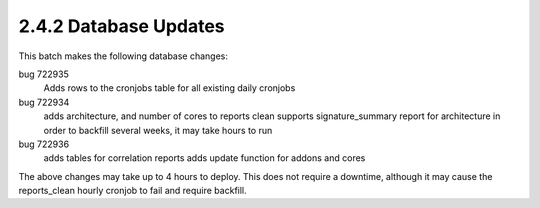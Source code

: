 2.4.2 Database Updates
======================

This batch makes the following database changes:

bug 722935
	Adds rows to the cronjobs table for all existing daily cronjobs
	
bug 722934
	adds architecture, and number of cores to reports clean
	supports signature_summary report for architecture
	in order to backfill several weeks, it may take hours to run
	
bug 722936
	adds tables for correlation reports
	adds update function for addons and cores

The above changes may take up to 4 hours to deploy.
This does not require a downtime, although it may cause the reports_clean hourly cronjob to fail and require backfill.